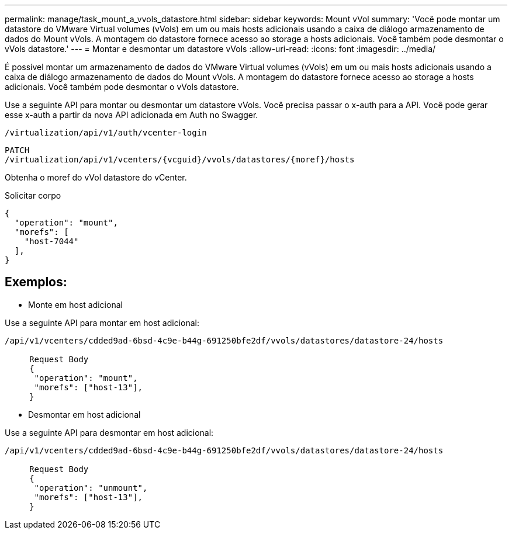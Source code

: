 ---
permalink: manage/task_mount_a_vvols_datastore.html 
sidebar: sidebar 
keywords: Mount vVol 
summary: 'Você pode montar um datastore do VMware Virtual volumes (vVols) em um ou mais hosts adicionais usando a caixa de diálogo armazenamento de dados do Mount vVols. A montagem do datastore fornece acesso ao storage a hosts adicionais. Você também pode desmontar o vVols datastore.' 
---
= Montar e desmontar um datastore vVols
:allow-uri-read: 
:icons: font
:imagesdir: ../media/


[role="lead"]
É possível montar um armazenamento de dados do VMware Virtual volumes (vVols) em um ou mais hosts adicionais usando a caixa de diálogo armazenamento de dados do Mount vVols. A montagem do datastore fornece acesso ao storage a hosts adicionais. Você também pode desmontar o vVols datastore.

Use a seguinte API para montar ou desmontar um datastore vVols. Você precisa passar o x-auth para a API. Você pode gerar esse x-auth a partir da nova API adicionada em Auth no Swagger.

[listing]
----
/virtualization/api/v1/auth/vcenter-login
----
[listing]
----
PATCH
/virtualization/api/v1/vcenters/{vcguid}/vvols/datastores/{moref}/hosts
----
Obtenha o moref do vVol datastore do vCenter.

Solicitar corpo

[listing]
----
{
  "operation": "mount",
  "morefs": [
    "host-7044"
  ],
}
----


== Exemplos:

* Monte em host adicional


Use a seguinte API para montar em host adicional:

[listing]
----
/api/v1/vcenters/cdded9ad-6bsd-4c9e-b44g-691250bfe2df/vvols/datastores/datastore-24/hosts

     Request Body
     {
      "operation": "mount",
      "morefs": ["host-13"],
     }
----
* Desmontar em host adicional


Use a seguinte API para desmontar em host adicional:

[listing]
----
/api/v1/vcenters/cdded9ad-6bsd-4c9e-b44g-691250bfe2df/vvols/datastores/datastore-24/hosts

     Request Body
     {
      "operation": "unmount",
      "morefs": ["host-13"],
     }
----
